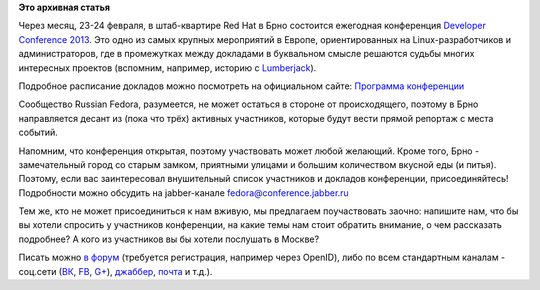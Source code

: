 .. title: Десант Russian Fedora в Чехию - присоединяйтесь!
.. slug: Десант-russian-fedora-в-Чехию-присоединяйтесь
.. date: 2013-01-20 17:58:57
.. tags:
.. category:
.. link:
.. description:
.. type: text
.. author: bookwar

**Это архивная статья**


|devconf.cz|

Через месяц, 23-24 февраля, в штаб-квартире Red Hat в Брно состоится
ежегодная конференция `Developer Conference
2013 <http://devconf.cz/>`__. Это одно из самых крупных мероприятий в
Европе, ориентированных на Linux-разработчиков и администраторов, где в
промежутках между докладами в буквальном смысле решаются судьбы многих
интересных проектов (вспомним, например, историю с
`Lumberjack </content/lumberjack-или-структурированное-журналирование>`__).


Подробное расписание докладов можно посмотреть на официальном сайте:
`Программа конференции <http://devconf.cz/schedule>`__

Сообщество Russian Fedora, разумеется, не может остаться в стороне от
происходящего, поэтому в Брно направляется десант из (пока что трёх)
активных участников, которые будут вести прямой репортаж с места
событий.


Напомним, что конференция открытая, поэтому участвовать может любой
желающий. Кроме того, Брно - замечательный город со старым замком,
приятными улицами и большим количеством вкусной еды (и питья). Поэтому,
если вас заинтересовал внушительный список участников и докладов
конференции, присоединяйтесь! Подробности можно обсудить на
jabber-канале fedora@conference.jabber.ru

Тем же, кто не может присоединиться к нам вживую, мы предлагаем
поучаствовать заочно: напишите нам, что бы вы хотели спросить у
участников конференции, на какие темы нам стоит обратить внимание, о чем
рассказать подробнее? А кого из участников вы бы хотели послушать в
Москве?

Писать можно `в
форум <http://forum.russianfedora.ru/viewtopic.php?f=6&t=5159>`__
(требуется регистрация, например через OpenID), либо по всем стандартным
каналам - соц.сети (`ВК <http://vk.com/russianfedora>`__,
`FB <http://www.facebook.com/pages/Russian-Fedora/123818667674026>`__,
`G+ <https://plus.google.com/113782932104817709355/posts>`__),
`джаббер <http://jc.jabber.ru/search.html?search=fedora>`__,
`почта <http://lists.russianfedora.ru/listinfo/russian-fedora>`__ и
т.д.).

.. |devconf.cz| image:: /sites/default/files/pulse/deconf.png
   :width: 350px
   :target: http://devconf.cz/

